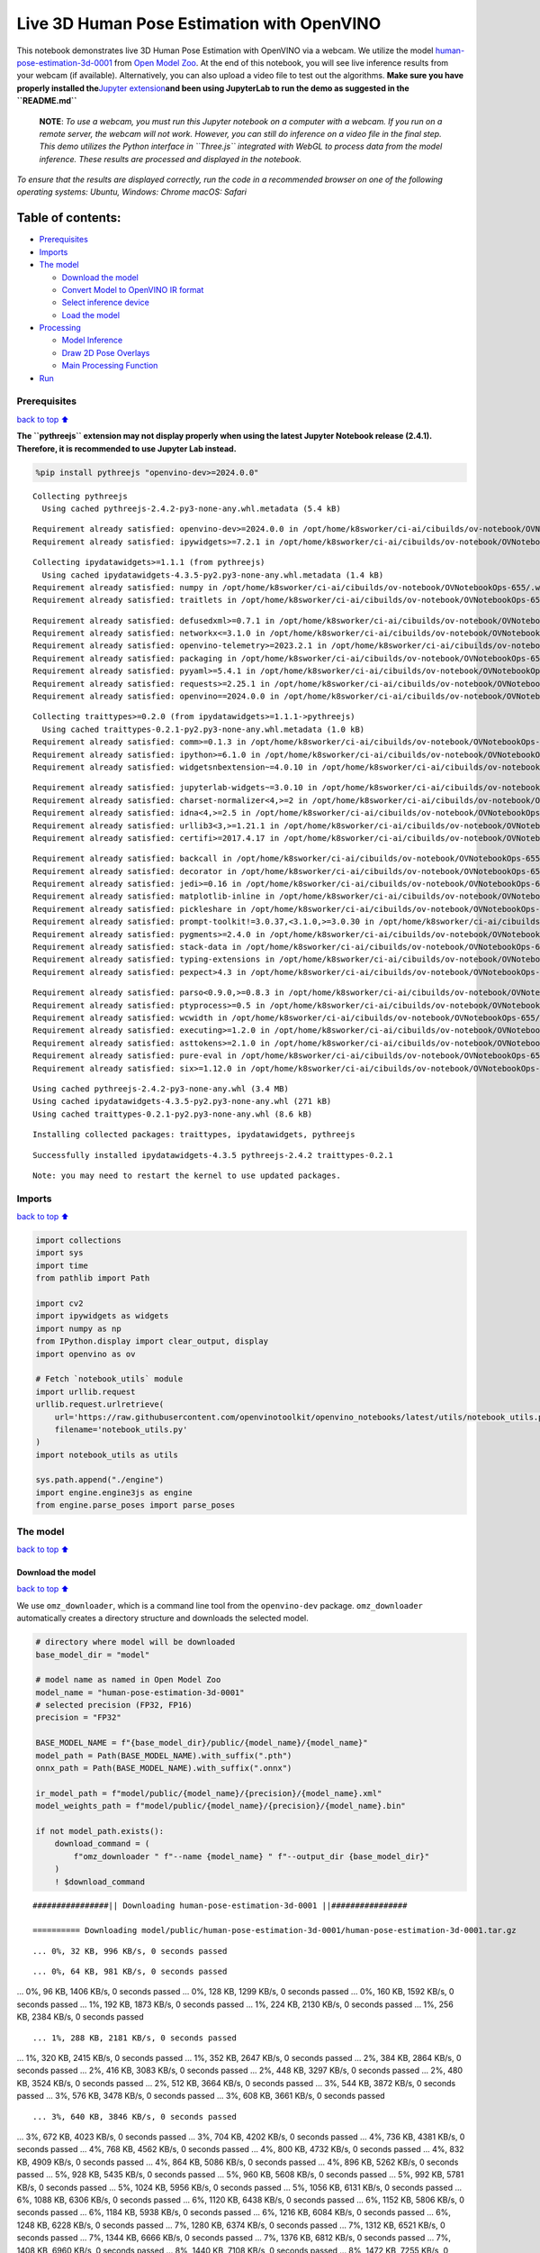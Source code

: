 Live 3D Human Pose Estimation with OpenVINO
===========================================

This notebook demonstrates live 3D Human Pose Estimation with OpenVINO
via a webcam. We utilize the model
`human-pose-estimation-3d-0001 <https://github.com/openvinotoolkit/open_model_zoo/tree/master/models/public/human-pose-estimation-3d-0001>`__
from `Open Model
Zoo <https://github.com/openvinotoolkit/open_model_zoo/>`__. At the end
of this notebook, you will see live inference results from your webcam
(if available). Alternatively, you can also upload a video file to test
out the algorithms. **Make sure you have properly installed
the**\ `Jupyter
extension <https://github.com/jupyter-widgets/pythreejs#jupyterlab>`__\ **and
been using JupyterLab to run the demo as suggested in the
``README.md``**

   **NOTE**: *To use a webcam, you must run this Jupyter notebook on a
   computer with a webcam. If you run on a remote server, the webcam
   will not work. However, you can still do inference on a video file in
   the final step. This demo utilizes the Python interface in
   ``Three.js`` integrated with WebGL to process data from the model
   inference. These results are processed and displayed in the
   notebook.*

*To ensure that the results are displayed correctly, run the code in a
recommended browser on one of the following operating systems:* *Ubuntu,
Windows: Chrome* *macOS: Safari*

Table of contents:
^^^^^^^^^^^^^^^^^^

-  `Prerequisites <#Prerequisites>`__
-  `Imports <#Imports>`__
-  `The model <#The-model>`__

   -  `Download the model <#Download-the-model>`__
   -  `Convert Model to OpenVINO IR
      format <#Convert-Model-to-OpenVINO-IR-format>`__
   -  `Select inference device <#Select-inference-device>`__
   -  `Load the model <#Load-the-model>`__

-  `Processing <#Processing>`__

   -  `Model Inference <#Model-Inference>`__
   -  `Draw 2D Pose Overlays <#Draw-2D-Pose-Overlays>`__
   -  `Main Processing Function <#Main-Processing-Function>`__

-  `Run <#Run>`__

Prerequisites
-------------

`back to top ⬆️ <#Table-of-contents:>`__

**The ``pythreejs`` extension may not display properly when using the
latest Jupyter Notebook release (2.4.1). Therefore, it is recommended to
use Jupyter Lab instead.**

.. code:: ipython3

    %pip install pythreejs "openvino-dev>=2024.0.0"


.. parsed-literal::

    Collecting pythreejs
      Using cached pythreejs-2.4.2-py3-none-any.whl.metadata (5.4 kB)


.. parsed-literal::

    Requirement already satisfied: openvino-dev>=2024.0.0 in /opt/home/k8sworker/ci-ai/cibuilds/ov-notebook/OVNotebookOps-655/.workspace/scm/ov-notebook/.venv/lib/python3.8/site-packages (2024.0.0)
    Requirement already satisfied: ipywidgets>=7.2.1 in /opt/home/k8sworker/ci-ai/cibuilds/ov-notebook/OVNotebookOps-655/.workspace/scm/ov-notebook/.venv/lib/python3.8/site-packages (from pythreejs) (8.1.2)


.. parsed-literal::

    Collecting ipydatawidgets>=1.1.1 (from pythreejs)
      Using cached ipydatawidgets-4.3.5-py2.py3-none-any.whl.metadata (1.4 kB)
    Requirement already satisfied: numpy in /opt/home/k8sworker/ci-ai/cibuilds/ov-notebook/OVNotebookOps-655/.workspace/scm/ov-notebook/.venv/lib/python3.8/site-packages (from pythreejs) (1.23.5)
    Requirement already satisfied: traitlets in /opt/home/k8sworker/ci-ai/cibuilds/ov-notebook/OVNotebookOps-655/.workspace/scm/ov-notebook/.venv/lib/python3.8/site-packages (from pythreejs) (5.14.2)


.. parsed-literal::

    Requirement already satisfied: defusedxml>=0.7.1 in /opt/home/k8sworker/ci-ai/cibuilds/ov-notebook/OVNotebookOps-655/.workspace/scm/ov-notebook/.venv/lib/python3.8/site-packages (from openvino-dev>=2024.0.0) (0.7.1)
    Requirement already satisfied: networkx<=3.1.0 in /opt/home/k8sworker/ci-ai/cibuilds/ov-notebook/OVNotebookOps-655/.workspace/scm/ov-notebook/.venv/lib/python3.8/site-packages (from openvino-dev>=2024.0.0) (3.1)
    Requirement already satisfied: openvino-telemetry>=2023.2.1 in /opt/home/k8sworker/ci-ai/cibuilds/ov-notebook/OVNotebookOps-655/.workspace/scm/ov-notebook/.venv/lib/python3.8/site-packages (from openvino-dev>=2024.0.0) (2024.1.0)
    Requirement already satisfied: packaging in /opt/home/k8sworker/ci-ai/cibuilds/ov-notebook/OVNotebookOps-655/.workspace/scm/ov-notebook/.venv/lib/python3.8/site-packages (from openvino-dev>=2024.0.0) (24.0)
    Requirement already satisfied: pyyaml>=5.4.1 in /opt/home/k8sworker/ci-ai/cibuilds/ov-notebook/OVNotebookOps-655/.workspace/scm/ov-notebook/.venv/lib/python3.8/site-packages (from openvino-dev>=2024.0.0) (6.0.1)
    Requirement already satisfied: requests>=2.25.1 in /opt/home/k8sworker/ci-ai/cibuilds/ov-notebook/OVNotebookOps-655/.workspace/scm/ov-notebook/.venv/lib/python3.8/site-packages (from openvino-dev>=2024.0.0) (2.31.0)
    Requirement already satisfied: openvino==2024.0.0 in /opt/home/k8sworker/ci-ai/cibuilds/ov-notebook/OVNotebookOps-655/.workspace/scm/ov-notebook/.venv/lib/python3.8/site-packages (from openvino-dev>=2024.0.0) (2024.0.0)


.. parsed-literal::

    Collecting traittypes>=0.2.0 (from ipydatawidgets>=1.1.1->pythreejs)
      Using cached traittypes-0.2.1-py2.py3-none-any.whl.metadata (1.0 kB)
    Requirement already satisfied: comm>=0.1.3 in /opt/home/k8sworker/ci-ai/cibuilds/ov-notebook/OVNotebookOps-655/.workspace/scm/ov-notebook/.venv/lib/python3.8/site-packages (from ipywidgets>=7.2.1->pythreejs) (0.2.2)
    Requirement already satisfied: ipython>=6.1.0 in /opt/home/k8sworker/ci-ai/cibuilds/ov-notebook/OVNotebookOps-655/.workspace/scm/ov-notebook/.venv/lib/python3.8/site-packages (from ipywidgets>=7.2.1->pythreejs) (8.12.3)
    Requirement already satisfied: widgetsnbextension~=4.0.10 in /opt/home/k8sworker/ci-ai/cibuilds/ov-notebook/OVNotebookOps-655/.workspace/scm/ov-notebook/.venv/lib/python3.8/site-packages (from ipywidgets>=7.2.1->pythreejs) (4.0.10)


.. parsed-literal::

    Requirement already satisfied: jupyterlab-widgets~=3.0.10 in /opt/home/k8sworker/ci-ai/cibuilds/ov-notebook/OVNotebookOps-655/.workspace/scm/ov-notebook/.venv/lib/python3.8/site-packages (from ipywidgets>=7.2.1->pythreejs) (3.0.10)
    Requirement already satisfied: charset-normalizer<4,>=2 in /opt/home/k8sworker/ci-ai/cibuilds/ov-notebook/OVNotebookOps-655/.workspace/scm/ov-notebook/.venv/lib/python3.8/site-packages (from requests>=2.25.1->openvino-dev>=2024.0.0) (3.3.2)
    Requirement already satisfied: idna<4,>=2.5 in /opt/home/k8sworker/ci-ai/cibuilds/ov-notebook/OVNotebookOps-655/.workspace/scm/ov-notebook/.venv/lib/python3.8/site-packages (from requests>=2.25.1->openvino-dev>=2024.0.0) (3.6)
    Requirement already satisfied: urllib3<3,>=1.21.1 in /opt/home/k8sworker/ci-ai/cibuilds/ov-notebook/OVNotebookOps-655/.workspace/scm/ov-notebook/.venv/lib/python3.8/site-packages (from requests>=2.25.1->openvino-dev>=2024.0.0) (2.2.1)
    Requirement already satisfied: certifi>=2017.4.17 in /opt/home/k8sworker/ci-ai/cibuilds/ov-notebook/OVNotebookOps-655/.workspace/scm/ov-notebook/.venv/lib/python3.8/site-packages (from requests>=2.25.1->openvino-dev>=2024.0.0) (2024.2.2)


.. parsed-literal::

    Requirement already satisfied: backcall in /opt/home/k8sworker/ci-ai/cibuilds/ov-notebook/OVNotebookOps-655/.workspace/scm/ov-notebook/.venv/lib/python3.8/site-packages (from ipython>=6.1.0->ipywidgets>=7.2.1->pythreejs) (0.2.0)
    Requirement already satisfied: decorator in /opt/home/k8sworker/ci-ai/cibuilds/ov-notebook/OVNotebookOps-655/.workspace/scm/ov-notebook/.venv/lib/python3.8/site-packages (from ipython>=6.1.0->ipywidgets>=7.2.1->pythreejs) (5.1.1)
    Requirement already satisfied: jedi>=0.16 in /opt/home/k8sworker/ci-ai/cibuilds/ov-notebook/OVNotebookOps-655/.workspace/scm/ov-notebook/.venv/lib/python3.8/site-packages (from ipython>=6.1.0->ipywidgets>=7.2.1->pythreejs) (0.19.1)
    Requirement already satisfied: matplotlib-inline in /opt/home/k8sworker/ci-ai/cibuilds/ov-notebook/OVNotebookOps-655/.workspace/scm/ov-notebook/.venv/lib/python3.8/site-packages (from ipython>=6.1.0->ipywidgets>=7.2.1->pythreejs) (0.1.6)
    Requirement already satisfied: pickleshare in /opt/home/k8sworker/ci-ai/cibuilds/ov-notebook/OVNotebookOps-655/.workspace/scm/ov-notebook/.venv/lib/python3.8/site-packages (from ipython>=6.1.0->ipywidgets>=7.2.1->pythreejs) (0.7.5)
    Requirement already satisfied: prompt-toolkit!=3.0.37,<3.1.0,>=3.0.30 in /opt/home/k8sworker/ci-ai/cibuilds/ov-notebook/OVNotebookOps-655/.workspace/scm/ov-notebook/.venv/lib/python3.8/site-packages (from ipython>=6.1.0->ipywidgets>=7.2.1->pythreejs) (3.0.43)
    Requirement already satisfied: pygments>=2.4.0 in /opt/home/k8sworker/ci-ai/cibuilds/ov-notebook/OVNotebookOps-655/.workspace/scm/ov-notebook/.venv/lib/python3.8/site-packages (from ipython>=6.1.0->ipywidgets>=7.2.1->pythreejs) (2.17.2)
    Requirement already satisfied: stack-data in /opt/home/k8sworker/ci-ai/cibuilds/ov-notebook/OVNotebookOps-655/.workspace/scm/ov-notebook/.venv/lib/python3.8/site-packages (from ipython>=6.1.0->ipywidgets>=7.2.1->pythreejs) (0.6.3)
    Requirement already satisfied: typing-extensions in /opt/home/k8sworker/ci-ai/cibuilds/ov-notebook/OVNotebookOps-655/.workspace/scm/ov-notebook/.venv/lib/python3.8/site-packages (from ipython>=6.1.0->ipywidgets>=7.2.1->pythreejs) (4.11.0)
    Requirement already satisfied: pexpect>4.3 in /opt/home/k8sworker/ci-ai/cibuilds/ov-notebook/OVNotebookOps-655/.workspace/scm/ov-notebook/.venv/lib/python3.8/site-packages (from ipython>=6.1.0->ipywidgets>=7.2.1->pythreejs) (4.9.0)


.. parsed-literal::

    Requirement already satisfied: parso<0.9.0,>=0.8.3 in /opt/home/k8sworker/ci-ai/cibuilds/ov-notebook/OVNotebookOps-655/.workspace/scm/ov-notebook/.venv/lib/python3.8/site-packages (from jedi>=0.16->ipython>=6.1.0->ipywidgets>=7.2.1->pythreejs) (0.8.4)
    Requirement already satisfied: ptyprocess>=0.5 in /opt/home/k8sworker/ci-ai/cibuilds/ov-notebook/OVNotebookOps-655/.workspace/scm/ov-notebook/.venv/lib/python3.8/site-packages (from pexpect>4.3->ipython>=6.1.0->ipywidgets>=7.2.1->pythreejs) (0.7.0)
    Requirement already satisfied: wcwidth in /opt/home/k8sworker/ci-ai/cibuilds/ov-notebook/OVNotebookOps-655/.workspace/scm/ov-notebook/.venv/lib/python3.8/site-packages (from prompt-toolkit!=3.0.37,<3.1.0,>=3.0.30->ipython>=6.1.0->ipywidgets>=7.2.1->pythreejs) (0.2.13)
    Requirement already satisfied: executing>=1.2.0 in /opt/home/k8sworker/ci-ai/cibuilds/ov-notebook/OVNotebookOps-655/.workspace/scm/ov-notebook/.venv/lib/python3.8/site-packages (from stack-data->ipython>=6.1.0->ipywidgets>=7.2.1->pythreejs) (2.0.1)
    Requirement already satisfied: asttokens>=2.1.0 in /opt/home/k8sworker/ci-ai/cibuilds/ov-notebook/OVNotebookOps-655/.workspace/scm/ov-notebook/.venv/lib/python3.8/site-packages (from stack-data->ipython>=6.1.0->ipywidgets>=7.2.1->pythreejs) (2.4.1)
    Requirement already satisfied: pure-eval in /opt/home/k8sworker/ci-ai/cibuilds/ov-notebook/OVNotebookOps-655/.workspace/scm/ov-notebook/.venv/lib/python3.8/site-packages (from stack-data->ipython>=6.1.0->ipywidgets>=7.2.1->pythreejs) (0.2.2)
    Requirement already satisfied: six>=1.12.0 in /opt/home/k8sworker/ci-ai/cibuilds/ov-notebook/OVNotebookOps-655/.workspace/scm/ov-notebook/.venv/lib/python3.8/site-packages (from asttokens>=2.1.0->stack-data->ipython>=6.1.0->ipywidgets>=7.2.1->pythreejs) (1.16.0)


.. parsed-literal::

    Using cached pythreejs-2.4.2-py3-none-any.whl (3.4 MB)
    Using cached ipydatawidgets-4.3.5-py2.py3-none-any.whl (271 kB)
    Using cached traittypes-0.2.1-py2.py3-none-any.whl (8.6 kB)


.. parsed-literal::

    Installing collected packages: traittypes, ipydatawidgets, pythreejs


.. parsed-literal::

    Successfully installed ipydatawidgets-4.3.5 pythreejs-2.4.2 traittypes-0.2.1


.. parsed-literal::

    Note: you may need to restart the kernel to use updated packages.


Imports
-------

`back to top ⬆️ <#Table-of-contents:>`__

.. code:: ipython3

    import collections
    import sys
    import time
    from pathlib import Path
    
    import cv2
    import ipywidgets as widgets
    import numpy as np
    from IPython.display import clear_output, display
    import openvino as ov
    
    # Fetch `notebook_utils` module
    import urllib.request
    urllib.request.urlretrieve(
        url='https://raw.githubusercontent.com/openvinotoolkit/openvino_notebooks/latest/utils/notebook_utils.py',
        filename='notebook_utils.py'
    )
    import notebook_utils as utils
    
    sys.path.append("./engine")
    import engine.engine3js as engine
    from engine.parse_poses import parse_poses

The model
---------

`back to top ⬆️ <#Table-of-contents:>`__

Download the model
~~~~~~~~~~~~~~~~~~

`back to top ⬆️ <#Table-of-contents:>`__

We use ``omz_downloader``, which is a command line tool from the
``openvino-dev`` package. ``omz_downloader`` automatically creates a
directory structure and downloads the selected model.

.. code:: ipython3

    # directory where model will be downloaded
    base_model_dir = "model"
    
    # model name as named in Open Model Zoo
    model_name = "human-pose-estimation-3d-0001"
    # selected precision (FP32, FP16)
    precision = "FP32"
    
    BASE_MODEL_NAME = f"{base_model_dir}/public/{model_name}/{model_name}"
    model_path = Path(BASE_MODEL_NAME).with_suffix(".pth")
    onnx_path = Path(BASE_MODEL_NAME).with_suffix(".onnx")
    
    ir_model_path = f"model/public/{model_name}/{precision}/{model_name}.xml"
    model_weights_path = f"model/public/{model_name}/{precision}/{model_name}.bin"
    
    if not model_path.exists():
        download_command = (
            f"omz_downloader " f"--name {model_name} " f"--output_dir {base_model_dir}"
        )
        ! $download_command


.. parsed-literal::

    ################|| Downloading human-pose-estimation-3d-0001 ||################
    
    ========== Downloading model/public/human-pose-estimation-3d-0001/human-pose-estimation-3d-0001.tar.gz


.. parsed-literal::

    ... 0%, 32 KB, 996 KB/s, 0 seconds passed

.. parsed-literal::

    ... 0%, 64 KB, 981 KB/s, 0 seconds passed... 0%, 96 KB, 1406 KB/s, 0 seconds passed... 0%, 128 KB, 1299 KB/s, 0 seconds passed... 0%, 160 KB, 1592 KB/s, 0 seconds passed... 1%, 192 KB, 1873 KB/s, 0 seconds passed... 1%, 224 KB, 2130 KB/s, 0 seconds passed... 1%, 256 KB, 2384 KB/s, 0 seconds passed

.. parsed-literal::

    ... 1%, 288 KB, 2181 KB/s, 0 seconds passed... 1%, 320 KB, 2415 KB/s, 0 seconds passed... 1%, 352 KB, 2647 KB/s, 0 seconds passed... 2%, 384 KB, 2864 KB/s, 0 seconds passed... 2%, 416 KB, 3083 KB/s, 0 seconds passed... 2%, 448 KB, 3297 KB/s, 0 seconds passed... 2%, 480 KB, 3524 KB/s, 0 seconds passed... 2%, 512 KB, 3664 KB/s, 0 seconds passed... 3%, 544 KB, 3872 KB/s, 0 seconds passed... 3%, 576 KB, 3478 KB/s, 0 seconds passed... 3%, 608 KB, 3661 KB/s, 0 seconds passed

.. parsed-literal::

    ... 3%, 640 KB, 3846 KB/s, 0 seconds passed... 3%, 672 KB, 4023 KB/s, 0 seconds passed... 3%, 704 KB, 4202 KB/s, 0 seconds passed... 4%, 736 KB, 4381 KB/s, 0 seconds passed... 4%, 768 KB, 4562 KB/s, 0 seconds passed... 4%, 800 KB, 4732 KB/s, 0 seconds passed... 4%, 832 KB, 4909 KB/s, 0 seconds passed... 4%, 864 KB, 5086 KB/s, 0 seconds passed... 4%, 896 KB, 5262 KB/s, 0 seconds passed... 5%, 928 KB, 5435 KB/s, 0 seconds passed... 5%, 960 KB, 5608 KB/s, 0 seconds passed... 5%, 992 KB, 5781 KB/s, 0 seconds passed... 5%, 1024 KB, 5956 KB/s, 0 seconds passed... 5%, 1056 KB, 6131 KB/s, 0 seconds passed... 6%, 1088 KB, 6306 KB/s, 0 seconds passed... 6%, 1120 KB, 6438 KB/s, 0 seconds passed... 6%, 1152 KB, 5806 KB/s, 0 seconds passed... 6%, 1184 KB, 5938 KB/s, 0 seconds passed... 6%, 1216 KB, 6084 KB/s, 0 seconds passed... 6%, 1248 KB, 6228 KB/s, 0 seconds passed... 7%, 1280 KB, 6374 KB/s, 0 seconds passed... 7%, 1312 KB, 6521 KB/s, 0 seconds passed... 7%, 1344 KB, 6666 KB/s, 0 seconds passed... 7%, 1376 KB, 6812 KB/s, 0 seconds passed... 7%, 1408 KB, 6960 KB/s, 0 seconds passed... 8%, 1440 KB, 7108 KB/s, 0 seconds passed... 8%, 1472 KB, 7255 KB/s, 0 seconds passed... 8%, 1504 KB, 7394 KB/s, 0 seconds passed... 8%, 1536 KB, 7537 KB/s, 0 seconds passed... 8%, 1568 KB, 7680 KB/s, 0 seconds passed... 8%, 1600 KB, 7822 KB/s, 0 seconds passed... 9%, 1632 KB, 7963 KB/s, 0 seconds passed... 9%, 1664 KB, 8105 KB/s, 0 seconds passed... 9%, 1696 KB, 8246 KB/s, 0 seconds passed... 9%, 1728 KB, 8386 KB/s, 0 seconds passed... 9%, 1760 KB, 8525 KB/s, 0 seconds passed... 9%, 1792 KB, 8663 KB/s, 0 seconds passed... 10%, 1824 KB, 8801 KB/s, 0 seconds passed... 10%, 1856 KB, 8941 KB/s, 0 seconds passed... 10%, 1888 KB, 9080 KB/s, 0 seconds passed... 10%, 1920 KB, 9220 KB/s, 0 seconds passed... 10%, 1952 KB, 9358 KB/s, 0 seconds passed... 11%, 1984 KB, 9497 KB/s, 0 seconds passed... 11%, 2016 KB, 9636 KB/s, 0 seconds passed... 11%, 2048 KB, 9773 KB/s, 0 seconds passed... 11%, 2080 KB, 9910 KB/s, 0 seconds passed... 11%, 2112 KB, 10046 KB/s, 0 seconds passed... 11%, 2144 KB, 10183 KB/s, 0 seconds passed... 12%, 2176 KB, 10322 KB/s, 0 seconds passed... 12%, 2208 KB, 10461 KB/s, 0 seconds passed... 12%, 2240 KB, 10600 KB/s, 0 seconds passed... 12%, 2272 KB, 10739 KB/s, 0 seconds passed... 12%, 2304 KB, 10877 KB/s, 0 seconds passed

.. parsed-literal::

    ... 12%, 2336 KB, 10040 KB/s, 0 seconds passed... 13%, 2368 KB, 10032 KB/s, 0 seconds passed... 13%, 2400 KB, 10146 KB/s, 0 seconds passed... 13%, 2432 KB, 10264 KB/s, 0 seconds passed... 13%, 2464 KB, 10382 KB/s, 0 seconds passed... 13%, 2496 KB, 10499 KB/s, 0 seconds passed... 14%, 2528 KB, 10616 KB/s, 0 seconds passed... 14%, 2560 KB, 10734 KB/s, 0 seconds passed... 14%, 2592 KB, 10849 KB/s, 0 seconds passed... 14%, 2624 KB, 10965 KB/s, 0 seconds passed... 14%, 2656 KB, 11082 KB/s, 0 seconds passed... 14%, 2688 KB, 11197 KB/s, 0 seconds passed... 15%, 2720 KB, 11313 KB/s, 0 seconds passed... 15%, 2752 KB, 11429 KB/s, 0 seconds passed... 15%, 2784 KB, 11544 KB/s, 0 seconds passed... 15%, 2816 KB, 11658 KB/s, 0 seconds passed... 15%, 2848 KB, 11772 KB/s, 0 seconds passed... 16%, 2880 KB, 11887 KB/s, 0 seconds passed... 16%, 2912 KB, 11999 KB/s, 0 seconds passed... 16%, 2944 KB, 12111 KB/s, 0 seconds passed... 16%, 2976 KB, 12224 KB/s, 0 seconds passed... 16%, 3008 KB, 12336 KB/s, 0 seconds passed... 16%, 3040 KB, 12449 KB/s, 0 seconds passed... 17%, 3072 KB, 12559 KB/s, 0 seconds passed... 17%, 3104 KB, 12671 KB/s, 0 seconds passed... 17%, 3136 KB, 12782 KB/s, 0 seconds passed... 17%, 3168 KB, 12893 KB/s, 0 seconds passed... 17%, 3200 KB, 13003 KB/s, 0 seconds passed... 17%, 3232 KB, 13113 KB/s, 0 seconds passed... 18%, 3264 KB, 13221 KB/s, 0 seconds passed... 18%, 3296 KB, 13331 KB/s, 0 seconds passed... 18%, 3328 KB, 13440 KB/s, 0 seconds passed... 18%, 3360 KB, 13548 KB/s, 0 seconds passed... 18%, 3392 KB, 13657 KB/s, 0 seconds passed... 19%, 3424 KB, 13773 KB/s, 0 seconds passed... 19%, 3456 KB, 13888 KB/s, 0 seconds passed... 19%, 3488 KB, 14002 KB/s, 0 seconds passed... 19%, 3520 KB, 14116 KB/s, 0 seconds passed... 19%, 3552 KB, 14230 KB/s, 0 seconds passed... 19%, 3584 KB, 14344 KB/s, 0 seconds passed... 20%, 3616 KB, 14458 KB/s, 0 seconds passed... 20%, 3648 KB, 14572 KB/s, 0 seconds passed... 20%, 3680 KB, 14685 KB/s, 0 seconds passed... 20%, 3712 KB, 14799 KB/s, 0 seconds passed... 20%, 3744 KB, 14912 KB/s, 0 seconds passed... 20%, 3776 KB, 15026 KB/s, 0 seconds passed... 21%, 3808 KB, 15139 KB/s, 0 seconds passed... 21%, 3840 KB, 15251 KB/s, 0 seconds passed... 21%, 3872 KB, 15363 KB/s, 0 seconds passed... 21%, 3904 KB, 15476 KB/s, 0 seconds passed... 21%, 3936 KB, 15588 KB/s, 0 seconds passed... 22%, 3968 KB, 15700 KB/s, 0 seconds passed... 22%, 4000 KB, 15812 KB/s, 0 seconds passed... 22%, 4032 KB, 15923 KB/s, 0 seconds passed... 22%, 4064 KB, 16035 KB/s, 0 seconds passed... 22%, 4096 KB, 16145 KB/s, 0 seconds passed... 22%, 4128 KB, 16256 KB/s, 0 seconds passed... 23%, 4160 KB, 16367 KB/s, 0 seconds passed... 23%, 4192 KB, 16478 KB/s, 0 seconds passed... 23%, 4224 KB, 16587 KB/s, 0 seconds passed... 23%, 4256 KB, 16695 KB/s, 0 seconds passed... 23%, 4288 KB, 16804 KB/s, 0 seconds passed... 24%, 4320 KB, 16914 KB/s, 0 seconds passed... 24%, 4352 KB, 17022 KB/s, 0 seconds passed... 24%, 4384 KB, 17131 KB/s, 0 seconds passed... 24%, 4416 KB, 17241 KB/s, 0 seconds passed... 24%, 4448 KB, 17352 KB/s, 0 seconds passed... 24%, 4480 KB, 17464 KB/s, 0 seconds passed... 25%, 4512 KB, 17576 KB/s, 0 seconds passed... 25%, 4544 KB, 17687 KB/s, 0 seconds passed... 25%, 4576 KB, 17799 KB/s, 0 seconds passed... 25%, 4608 KB, 17910 KB/s, 0 seconds passed... 25%, 4640 KB, 18021 KB/s, 0 seconds passed... 25%, 4672 KB, 18132 KB/s, 0 seconds passed... 26%, 4704 KB, 17667 KB/s, 0 seconds passed... 26%, 4736 KB, 17769 KB/s, 0 seconds passed... 26%, 4768 KB, 17876 KB/s, 0 seconds passed... 26%, 4800 KB, 17976 KB/s, 0 seconds passed... 26%, 4832 KB, 18078 KB/s, 0 seconds passed... 27%, 4864 KB, 18176 KB/s, 0 seconds passed... 27%, 4896 KB, 18274 KB/s, 0 seconds passed... 27%, 4928 KB, 18364 KB/s, 0 seconds passed

.. parsed-literal::

    ... 27%, 4960 KB, 18453 KB/s, 0 seconds passed... 27%, 4992 KB, 18544 KB/s, 0 seconds passed... 27%, 5024 KB, 18641 KB/s, 0 seconds passed... 28%, 5056 KB, 18744 KB/s, 0 seconds passed... 28%, 5088 KB, 18837 KB/s, 0 seconds passed... 28%, 5120 KB, 18933 KB/s, 0 seconds passed... 28%, 5152 KB, 19021 KB/s, 0 seconds passed... 28%, 5184 KB, 19112 KB/s, 0 seconds passed... 28%, 5216 KB, 19204 KB/s, 0 seconds passed... 29%, 5248 KB, 19299 KB/s, 0 seconds passed... 29%, 5280 KB, 19386 KB/s, 0 seconds passed... 29%, 5312 KB, 19414 KB/s, 0 seconds passed... 29%, 5344 KB, 19512 KB/s, 0 seconds passed... 29%, 5376 KB, 19610 KB/s, 0 seconds passed... 30%, 5408 KB, 19707 KB/s, 0 seconds passed... 30%, 5440 KB, 19804 KB/s, 0 seconds passed... 30%, 5472 KB, 19902 KB/s, 0 seconds passed... 30%, 5504 KB, 19995 KB/s, 0 seconds passed... 30%, 5536 KB, 20092 KB/s, 0 seconds passed... 30%, 5568 KB, 19746 KB/s, 0 seconds passed... 31%, 5600 KB, 19840 KB/s, 0 seconds passed... 31%, 5632 KB, 19935 KB/s, 0 seconds passed... 31%, 5664 KB, 20028 KB/s, 0 seconds passed... 31%, 5696 KB, 20120 KB/s, 0 seconds passed... 31%, 5728 KB, 20214 KB/s, 0 seconds passed... 32%, 5760 KB, 20307 KB/s, 0 seconds passed... 32%, 5792 KB, 20400 KB/s, 0 seconds passed... 32%, 5824 KB, 20491 KB/s, 0 seconds passed... 32%, 5856 KB, 20584 KB/s, 0 seconds passed... 32%, 5888 KB, 20677 KB/s, 0 seconds passed... 32%, 5920 KB, 20771 KB/s, 0 seconds passed... 33%, 5952 KB, 20859 KB/s, 0 seconds passed... 33%, 5984 KB, 20952 KB/s, 0 seconds passed... 33%, 6016 KB, 21045 KB/s, 0 seconds passed... 33%, 6048 KB, 21137 KB/s, 0 seconds passed... 33%, 6080 KB, 21225 KB/s, 0 seconds passed... 33%, 6112 KB, 21316 KB/s, 0 seconds passed... 34%, 6144 KB, 21409 KB/s, 0 seconds passed... 34%, 6176 KB, 21500 KB/s, 0 seconds passed... 34%, 6208 KB, 21588 KB/s, 0 seconds passed... 34%, 6240 KB, 21679 KB/s, 0 seconds passed... 34%, 6272 KB, 21770 KB/s, 0 seconds passed... 35%, 6304 KB, 21862 KB/s, 0 seconds passed... 35%, 6336 KB, 21950 KB/s, 0 seconds passed... 35%, 6368 KB, 22037 KB/s, 0 seconds passed... 35%, 6400 KB, 22125 KB/s, 0 seconds passed... 35%, 6432 KB, 22215 KB/s, 0 seconds passed... 35%, 6464 KB, 22304 KB/s, 0 seconds passed... 36%, 6496 KB, 22392 KB/s, 0 seconds passed... 36%, 6528 KB, 22480 KB/s, 0 seconds passed... 36%, 6560 KB, 22567 KB/s, 0 seconds passed... 36%, 6592 KB, 22655 KB/s, 0 seconds passed... 36%, 6624 KB, 22742 KB/s, 0 seconds passed... 36%, 6656 KB, 22830 KB/s, 0 seconds passed... 37%, 6688 KB, 22791 KB/s, 0 seconds passed... 37%, 6720 KB, 22858 KB/s, 0 seconds passed... 37%, 6752 KB, 22926 KB/s, 0 seconds passed... 37%, 6784 KB, 22999 KB/s, 0 seconds passed... 37%, 6816 KB, 23078 KB/s, 0 seconds passed... 38%, 6848 KB, 23164 KB/s, 0 seconds passed... 38%, 6880 KB, 23249 KB/s, 0 seconds passed... 38%, 6912 KB, 23335 KB/s, 0 seconds passed... 38%, 6944 KB, 23421 KB/s, 0 seconds passed... 38%, 6976 KB, 23506 KB/s, 0 seconds passed... 38%, 7008 KB, 23591 KB/s, 0 seconds passed... 39%, 7040 KB, 23676 KB/s, 0 seconds passed... 39%, 7072 KB, 23762 KB/s, 0 seconds passed... 39%, 7104 KB, 23846 KB/s, 0 seconds passed... 39%, 7136 KB, 23930 KB/s, 0 seconds passed... 39%, 7168 KB, 24017 KB/s, 0 seconds passed... 40%, 7200 KB, 24105 KB/s, 0 seconds passed... 40%, 7232 KB, 24192 KB/s, 0 seconds passed... 40%, 7264 KB, 24281 KB/s, 0 seconds passed... 40%, 7296 KB, 24369 KB/s, 0 seconds passed... 40%, 7328 KB, 24457 KB/s, 0 seconds passed... 40%, 7360 KB, 24545 KB/s, 0 seconds passed... 41%, 7392 KB, 24632 KB/s, 0 seconds passed... 41%, 7424 KB, 24718 KB/s, 0 seconds passed... 41%, 7456 KB, 24802 KB/s, 0 seconds passed... 41%, 7488 KB, 24887 KB/s, 0 seconds passed... 41%, 7520 KB, 24967 KB/s, 0 seconds passed... 41%, 7552 KB, 25051 KB/s, 0 seconds passed... 42%, 7584 KB, 25135 KB/s, 0 seconds passed... 42%, 7616 KB, 25219 KB/s, 0 seconds passed... 42%, 7648 KB, 25299 KB/s, 0 seconds passed... 42%, 7680 KB, 25381 KB/s, 0 seconds passed... 42%, 7712 KB, 25466 KB/s, 0 seconds passed... 43%, 7744 KB, 25548 KB/s, 0 seconds passed... 43%, 7776 KB, 25628 KB/s, 0 seconds passed... 43%, 7808 KB, 25711 KB/s, 0 seconds passed... 43%, 7840 KB, 25793 KB/s, 0 seconds passed... 43%, 7872 KB, 25872 KB/s, 0 seconds passed... 43%, 7904 KB, 25954 KB/s, 0 seconds passed... 44%, 7936 KB, 26036 KB/s, 0 seconds passed... 44%, 7968 KB, 26119 KB/s, 0 seconds passed... 44%, 8000 KB, 26201 KB/s, 0 seconds passed... 44%, 8032 KB, 26278 KB/s, 0 seconds passed... 44%, 8064 KB, 26360 KB/s, 0 seconds passed... 45%, 8096 KB, 26442 KB/s, 0 seconds passed... 45%, 8128 KB, 26523 KB/s, 0 seconds passed... 45%, 8160 KB, 26604 KB/s, 0 seconds passed... 45%, 8192 KB, 26681 KB/s, 0 seconds passed... 45%, 8224 KB, 26762 KB/s, 0 seconds passed... 45%, 8256 KB, 26843 KB/s, 0 seconds passed... 46%, 8288 KB, 26919 KB/s, 0 seconds passed... 46%, 8320 KB, 27000 KB/s, 0 seconds passed... 46%, 8352 KB, 27080 KB/s, 0 seconds passed... 46%, 8384 KB, 27158 KB/s, 0 seconds passed... 46%, 8416 KB, 27238 KB/s, 0 seconds passed... 46%, 8448 KB, 27315 KB/s, 0 seconds passed... 47%, 8480 KB, 27381 KB/s, 0 seconds passed... 47%, 8512 KB, 27449 KB/s, 0 seconds passed... 47%, 8544 KB, 27531 KB/s, 0 seconds passed... 47%, 8576 KB, 27621 KB/s, 0 seconds passed... 47%, 8608 KB, 27707 KB/s, 0 seconds passed... 48%, 8640 KB, 27786 KB/s, 0 seconds passed... 48%, 8672 KB, 27866 KB/s, 0 seconds passed... 48%, 8704 KB, 27945 KB/s, 0 seconds passed... 48%, 8736 KB, 28019 KB/s, 0 seconds passed... 48%, 8768 KB, 28098 KB/s, 0 seconds passed... 48%, 8800 KB, 28177 KB/s, 0 seconds passed... 49%, 8832 KB, 28251 KB/s, 0 seconds passed... 49%, 8864 KB, 28330 KB/s, 0 seconds passed... 49%, 8896 KB, 28408 KB/s, 0 seconds passed... 49%, 8928 KB, 28481 KB/s, 0 seconds passed... 49%, 8960 KB, 28559 KB/s, 0 seconds passed... 49%, 8992 KB, 28638 KB/s, 0 seconds passed... 50%, 9024 KB, 28715 KB/s, 0 seconds passed... 50%, 9056 KB, 28787 KB/s, 0 seconds passed... 50%, 9088 KB, 28865 KB/s, 0 seconds passed... 50%, 9120 KB, 28943 KB/s, 0 seconds passed... 50%, 9152 KB, 29015 KB/s, 0 seconds passed... 51%, 9184 KB, 29093 KB/s, 0 seconds passed... 51%, 9216 KB, 29170 KB/s, 0 seconds passed... 51%, 9248 KB, 29247 KB/s, 0 seconds passed... 51%, 9280 KB, 29319 KB/s, 0 seconds passed... 51%, 9312 KB, 29395 KB/s, 0 seconds passed... 51%, 9344 KB, 29472 KB/s, 0 seconds passed... 52%, 9376 KB, 29543 KB/s, 0 seconds passed... 52%, 9408 KB, 29620 KB/s, 0 seconds passed... 52%, 9440 KB, 29696 KB/s, 0 seconds passed... 52%, 9472 KB, 29767 KB/s, 0 seconds passed... 52%, 9504 KB, 29843 KB/s, 0 seconds passed... 53%, 9536 KB, 29919 KB/s, 0 seconds passed... 53%, 9568 KB, 29989 KB/s, 0 seconds passed... 53%, 9600 KB, 30065 KB/s, 0 seconds passed... 53%, 9632 KB, 30141 KB/s, 0 seconds passed... 53%, 9664 KB, 30215 KB/s, 0 seconds passed

.. parsed-literal::

    ... 53%, 9696 KB, 30286 KB/s, 0 seconds passed... 54%, 9728 KB, 30361 KB/s, 0 seconds passed... 54%, 9760 KB, 30436 KB/s, 0 seconds passed... 54%, 9792 KB, 30511 KB/s, 0 seconds passed... 54%, 9824 KB, 30580 KB/s, 0 seconds passed... 54%, 9856 KB, 30654 KB/s, 0 seconds passed... 54%, 9888 KB, 30729 KB/s, 0 seconds passed... 55%, 9920 KB, 30799 KB/s, 0 seconds passed... 55%, 9952 KB, 30873 KB/s, 0 seconds passed... 55%, 9984 KB, 30946 KB/s, 0 seconds passed... 55%, 10016 KB, 31016 KB/s, 0 seconds passed... 55%, 10048 KB, 30988 KB/s, 0 seconds passed... 56%, 10080 KB, 31059 KB/s, 0 seconds passed... 56%, 10112 KB, 31134 KB/s, 0 seconds passed... 56%, 10144 KB, 31208 KB/s, 0 seconds passed... 56%, 10176 KB, 31281 KB/s, 0 seconds passed... 56%, 10208 KB, 31349 KB/s, 0 seconds passed... 56%, 10240 KB, 31422 KB/s, 0 seconds passed... 57%, 10272 KB, 31495 KB/s, 0 seconds passed... 57%, 10304 KB, 31562 KB/s, 0 seconds passed... 57%, 10336 KB, 31635 KB/s, 0 seconds passed... 57%, 10368 KB, 31707 KB/s, 0 seconds passed... 57%, 10400 KB, 31779 KB/s, 0 seconds passed... 57%, 10432 KB, 31852 KB/s, 0 seconds passed... 58%, 10464 KB, 31919 KB/s, 0 seconds passed... 58%, 10496 KB, 31986 KB/s, 0 seconds passed... 58%, 10528 KB, 32044 KB/s, 0 seconds passed... 58%, 10560 KB, 32103 KB/s, 0 seconds passed... 58%, 10592 KB, 32164 KB/s, 0 seconds passed... 59%, 10624 KB, 32226 KB/s, 0 seconds passed... 59%, 10656 KB, 32287 KB/s, 0 seconds passed... 59%, 10688 KB, 32348 KB/s, 0 seconds passed... 59%, 10720 KB, 32407 KB/s, 0 seconds passed... 59%, 10752 KB, 32468 KB/s, 0 seconds passed... 59%, 10784 KB, 32530 KB/s, 0 seconds passed... 60%, 10816 KB, 32590 KB/s, 0 seconds passed... 60%, 10848 KB, 32652 KB/s, 0 seconds passed... 60%, 10880 KB, 32712 KB/s, 0 seconds passed... 60%, 10912 KB, 32772 KB/s, 0 seconds passed... 60%, 10944 KB, 32832 KB/s, 0 seconds passed... 61%, 10976 KB, 32893 KB/s, 0 seconds passed... 61%, 11008 KB, 32950 KB/s, 0 seconds passed... 61%, 11040 KB, 33010 KB/s, 0 seconds passed... 61%, 11072 KB, 33067 KB/s, 0 seconds passed... 61%, 11104 KB, 33127 KB/s, 0 seconds passed... 61%, 11136 KB, 33187 KB/s, 0 seconds passed... 62%, 11168 KB, 33246 KB/s, 0 seconds passed... 62%, 11200 KB, 33306 KB/s, 0 seconds passed... 62%, 11232 KB, 33371 KB/s, 0 seconds passed... 62%, 11264 KB, 33439 KB/s, 0 seconds passed... 62%, 11296 KB, 33506 KB/s, 0 seconds passed... 62%, 11328 KB, 33573 KB/s, 0 seconds passed... 63%, 11360 KB, 33640 KB/s, 0 seconds passed... 63%, 11392 KB, 33708 KB/s, 0 seconds passed... 63%, 11424 KB, 33774 KB/s, 0 seconds passed... 63%, 11456 KB, 32654 KB/s, 0 seconds passed... 63%, 11488 KB, 32706 KB/s, 0 seconds passed... 64%, 11520 KB, 32760 KB/s, 0 seconds passed... 64%, 11552 KB, 32815 KB/s, 0 seconds passed... 64%, 11584 KB, 32872 KB/s, 0 seconds passed... 64%, 11616 KB, 32927 KB/s, 0 seconds passed... 64%, 11648 KB, 32981 KB/s, 0 seconds passed... 64%, 11680 KB, 33034 KB/s, 0 seconds passed... 65%, 11712 KB, 33090 KB/s, 0 seconds passed... 65%, 11744 KB, 33146 KB/s, 0 seconds passed... 65%, 11776 KB, 33199 KB/s, 0 seconds passed... 65%, 11808 KB, 33254 KB/s, 0 seconds passed... 65%, 11840 KB, 33306 KB/s, 0 seconds passed... 65%, 11872 KB, 33360 KB/s, 0 seconds passed... 66%, 11904 KB, 33413 KB/s, 0 seconds passed... 66%, 11936 KB, 33467 KB/s, 0 seconds passed... 66%, 11968 KB, 33521 KB/s, 0 seconds passed... 66%, 12000 KB, 33574 KB/s, 0 seconds passed... 66%, 12032 KB, 33628 KB/s, 0 seconds passed... 67%, 12064 KB, 33687 KB/s, 0 seconds passed... 67%, 12096 KB, 33748 KB/s, 0 seconds passed... 67%, 12128 KB, 33808 KB/s, 0 seconds passed... 67%, 12160 KB, 33872 KB/s, 0 seconds passed... 67%, 12192 KB, 33936 KB/s, 0 seconds passed... 67%, 12224 KB, 34000 KB/s, 0 seconds passed... 68%, 12256 KB, 34063 KB/s, 0 seconds passed... 68%, 12288 KB, 33910 KB/s, 0 seconds passed... 68%, 12320 KB, 33960 KB/s, 0 seconds passed... 68%, 12352 KB, 34015 KB/s, 0 seconds passed... 68%, 12384 KB, 34070 KB/s, 0 seconds passed... 69%, 12416 KB, 34124 KB/s, 0 seconds passed... 69%, 12448 KB, 34180 KB/s, 0 seconds passed... 69%, 12480 KB, 34235 KB/s, 0 seconds passed... 69%, 12512 KB, 34291 KB/s, 0 seconds passed... 69%, 12544 KB, 34344 KB/s, 0 seconds passed... 69%, 12576 KB, 34399 KB/s, 0 seconds passed... 70%, 12608 KB, 34453 KB/s, 0 seconds passed... 70%, 12640 KB, 34507 KB/s, 0 seconds passed... 70%, 12672 KB, 34559 KB/s, 0 seconds passed... 70%, 12704 KB, 34612 KB/s, 0 seconds passed... 70%, 12736 KB, 34666 KB/s, 0 seconds passed... 70%, 12768 KB, 34721 KB/s, 0 seconds passed... 71%, 12800 KB, 34775 KB/s, 0 seconds passed... 71%, 12832 KB, 34830 KB/s, 0 seconds passed... 71%, 12864 KB, 34883 KB/s, 0 seconds passed... 71%, 12896 KB, 34940 KB/s, 0 seconds passed... 71%, 12928 KB, 34999 KB/s, 0 seconds passed... 72%, 12960 KB, 35059 KB/s, 0 seconds passed... 72%, 12992 KB, 35118 KB/s, 0 seconds passed... 72%, 13024 KB, 35178 KB/s, 0 seconds passed... 72%, 13056 KB, 35236 KB/s, 0 seconds passed... 72%, 13088 KB, 35293 KB/s, 0 seconds passed... 72%, 13120 KB, 35352 KB/s, 0 seconds passed

.. parsed-literal::

    ... 73%, 13152 KB, 35411 KB/s, 0 seconds passed... 73%, 13184 KB, 35470 KB/s, 0 seconds passed... 73%, 13216 KB, 35529 KB/s, 0 seconds passed... 73%, 13248 KB, 35588 KB/s, 0 seconds passed... 73%, 13280 KB, 35647 KB/s, 0 seconds passed... 73%, 13312 KB, 35703 KB/s, 0 seconds passed... 74%, 13344 KB, 35762 KB/s, 0 seconds passed... 74%, 13376 KB, 35821 KB/s, 0 seconds passed... 74%, 13408 KB, 35880 KB/s, 0 seconds passed... 74%, 13440 KB, 35937 KB/s, 0 seconds passed... 74%, 13472 KB, 35993 KB/s, 0 seconds passed... 75%, 13504 KB, 36051 KB/s, 0 seconds passed... 75%, 13536 KB, 36108 KB/s, 0 seconds passed... 75%, 13568 KB, 36166 KB/s, 0 seconds passed... 75%, 13600 KB, 36224 KB/s, 0 seconds passed... 75%, 13632 KB, 36282 KB/s, 0 seconds passed... 75%, 13664 KB, 36338 KB/s, 0 seconds passed... 76%, 13696 KB, 36396 KB/s, 0 seconds passed... 76%, 13728 KB, 36454 KB/s, 0 seconds passed... 76%, 13760 KB, 36511 KB/s, 0 seconds passed... 76%, 13792 KB, 36568 KB/s, 0 seconds passed... 76%, 13824 KB, 36625 KB/s, 0 seconds passed... 77%, 13856 KB, 36682 KB/s, 0 seconds passed... 77%, 13888 KB, 36740 KB/s, 0 seconds passed... 77%, 13920 KB, 36796 KB/s, 0 seconds passed... 77%, 13952 KB, 36853 KB/s, 0 seconds passed... 77%, 13984 KB, 36908 KB/s, 0 seconds passed... 77%, 14016 KB, 36975 KB/s, 0 seconds passed... 78%, 14048 KB, 37041 KB/s, 0 seconds passed... 78%, 14080 KB, 37107 KB/s, 0 seconds passed... 78%, 14112 KB, 37173 KB/s, 0 seconds passed... 78%, 14144 KB, 37238 KB/s, 0 seconds passed... 78%, 14176 KB, 37303 KB/s, 0 seconds passed... 78%, 14208 KB, 37368 KB/s, 0 seconds passed... 79%, 14240 KB, 37434 KB/s, 0 seconds passed... 79%, 14272 KB, 37500 KB/s, 0 seconds passed... 79%, 14304 KB, 37566 KB/s, 0 seconds passed... 79%, 14336 KB, 37631 KB/s, 0 seconds passed... 79%, 14368 KB, 37697 KB/s, 0 seconds passed... 80%, 14400 KB, 37762 KB/s, 0 seconds passed... 80%, 14432 KB, 37827 KB/s, 0 seconds passed... 80%, 14464 KB, 37893 KB/s, 0 seconds passed... 80%, 14496 KB, 37958 KB/s, 0 seconds passed... 80%, 14528 KB, 38023 KB/s, 0 seconds passed... 80%, 14560 KB, 38088 KB/s, 0 seconds passed... 81%, 14592 KB, 38152 KB/s, 0 seconds passed... 81%, 14624 KB, 38216 KB/s, 0 seconds passed... 81%, 14656 KB, 38276 KB/s, 0 seconds passed... 81%, 14688 KB, 38334 KB/s, 0 seconds passed... 81%, 14720 KB, 38385 KB/s, 0 seconds passed... 82%, 14752 KB, 38443 KB/s, 0 seconds passed... 82%, 14784 KB, 38499 KB/s, 0 seconds passed... 82%, 14816 KB, 38551 KB/s, 0 seconds passed... 82%, 14848 KB, 38608 KB/s, 0 seconds passed... 82%, 14880 KB, 38664 KB/s, 0 seconds passed... 82%, 14912 KB, 38710 KB/s, 0 seconds passed... 83%, 14944 KB, 38767 KB/s, 0 seconds passed... 83%, 14976 KB, 38818 KB/s, 0 seconds passed... 83%, 15008 KB, 38874 KB/s, 0 seconds passed... 83%, 15040 KB, 38931 KB/s, 0 seconds passed... 83%, 15072 KB, 38987 KB/s, 0 seconds passed... 83%, 15104 KB, 39038 KB/s, 0 seconds passed... 84%, 15136 KB, 39099 KB/s, 0 seconds passed... 84%, 15168 KB, 39155 KB/s, 0 seconds passed... 84%, 15200 KB, 39205 KB/s, 0 seconds passed... 84%, 15232 KB, 39261 KB/s, 0 seconds passed... 84%, 15264 KB, 39317 KB/s, 0 seconds passed... 85%, 15296 KB, 39373 KB/s, 0 seconds passed... 85%, 15328 KB, 39423 KB/s, 0 seconds passed... 85%, 15360 KB, 39479 KB/s, 0 seconds passed... 85%, 15392 KB, 39523 KB/s, 0 seconds passed... 85%, 15424 KB, 39579 KB/s, 0 seconds passed... 85%, 15456 KB, 39629 KB/s, 0 seconds passed... 86%, 15488 KB, 39685 KB/s, 0 seconds passed... 86%, 15520 KB, 39740 KB/s, 0 seconds passed... 86%, 15552 KB, 39789 KB/s, 0 seconds passed... 86%, 15584 KB, 39845 KB/s, 0 seconds passed... 86%, 15616 KB, 39899 KB/s, 0 seconds passed... 86%, 15648 KB, 39960 KB/s, 0 seconds passed... 87%, 15680 KB, 40009 KB/s, 0 seconds passed... 87%, 15712 KB, 40064 KB/s, 0 seconds passed... 87%, 15744 KB, 40119 KB/s, 0 seconds passed... 87%, 15776 KB, 40173 KB/s, 0 seconds passed... 87%, 15808 KB, 40228 KB/s, 0 seconds passed... 88%, 15840 KB, 40277 KB/s, 0 seconds passed... 88%, 15872 KB, 40332 KB/s, 0 seconds passed... 88%, 15904 KB, 40386 KB/s, 0 seconds passed... 88%, 15936 KB, 40435 KB/s, 0 seconds passed... 88%, 15968 KB, 40489 KB/s, 0 seconds passed... 88%, 16000 KB, 40543 KB/s, 0 seconds passed... 89%, 16032 KB, 40592 KB/s, 0 seconds passed... 89%, 16064 KB, 40641 KB/s, 0 seconds passed... 89%, 16096 KB, 40680 KB/s, 0 seconds passed... 89%, 16128 KB, 40733 KB/s, 0 seconds passed... 89%, 16160 KB, 40799 KB/s, 0 seconds passed... 90%, 16192 KB, 40850 KB/s, 0 seconds passed... 90%, 16224 KB, 40903 KB/s, 0 seconds passed... 90%, 16256 KB, 40951 KB/s, 0 seconds passed... 90%, 16288 KB, 41005 KB/s, 0 seconds passed... 90%, 16320 KB, 41058 KB/s, 0 seconds passed... 90%, 16352 KB, 41111 KB/s, 0 seconds passed... 91%, 16384 KB, 41159 KB/s, 0 seconds passed... 91%, 16416 KB, 41213 KB/s, 0 seconds passed... 91%, 16448 KB, 41260 KB/s, 0 seconds passed... 91%, 16480 KB, 41313 KB/s, 0 seconds passed... 91%, 16512 KB, 41366 KB/s, 0 seconds passed... 91%, 16544 KB, 41419 KB/s, 0 seconds passed... 92%, 16576 KB, 41472 KB/s, 0 seconds passed... 92%, 16608 KB, 41525 KB/s, 0 seconds passed... 92%, 16640 KB, 41577 KB/s, 0 seconds passed... 92%, 16672 KB, 41625 KB/s, 0 seconds passed... 92%, 16704 KB, 41677 KB/s, 0 seconds passed... 93%, 16736 KB, 41730 KB/s, 0 seconds passed... 93%, 16768 KB, 41777 KB/s, 0 seconds passed... 93%, 16800 KB, 41824 KB/s, 0 seconds passed... 93%, 16832 KB, 41861 KB/s, 0 seconds passed... 93%, 16864 KB, 41907 KB/s, 0 seconds passed... 93%, 16896 KB, 41973 KB/s, 0 seconds passed... 94%, 16928 KB, 42029 KB/s, 0 seconds passed... 94%, 16960 KB, 42082 KB/s, 0 seconds passed... 94%, 16992 KB, 42134 KB/s, 0 seconds passed... 94%, 17024 KB, 42180 KB/s, 0 seconds passed... 94%, 17056 KB, 42232 KB/s, 0 seconds passed... 94%, 17088 KB, 42270 KB/s, 0 seconds passed... 95%, 17120 KB, 42306 KB/s, 0 seconds passed... 95%, 17152 KB, 42344 KB/s, 0 seconds passed... 95%, 17184 KB, 42384 KB/s, 0 seconds passed... 95%, 17216 KB, 42450 KB/s, 0 seconds passed... 95%, 17248 KB, 42515 KB/s, 0 seconds passed... 96%, 17280 KB, 42579 KB/s, 0 seconds passed... 96%, 17312 KB, 42631 KB/s, 0 seconds passed... 96%, 17344 KB, 42683 KB/s, 0 seconds passed... 96%, 17376 KB, 42733 KB/s, 0 seconds passed... 96%, 17408 KB, 42779 KB/s, 0 seconds passed... 96%, 17440 KB, 42830 KB/s, 0 seconds passed... 97%, 17472 KB, 42875 KB/s, 0 seconds passed... 97%, 17504 KB, 42927 KB/s, 0 seconds passed... 97%, 17536 KB, 42972 KB/s, 0 seconds passed... 97%, 17568 KB, 43028 KB/s, 0 seconds passed... 97%, 17600 KB, 43079 KB/s, 0 seconds passed... 98%, 17632 KB, 43124 KB/s, 0 seconds passed... 98%, 17664 KB, 43175 KB/s, 0 seconds passed... 98%, 17696 KB, 43225 KB/s, 0 seconds passed... 98%, 17728 KB, 43270 KB/s, 0 seconds passed... 98%, 17760 KB, 43315 KB/s, 0 seconds passed... 98%, 17792 KB, 43365 KB/s, 0 seconds passed... 99%, 17824 KB, 43410 KB/s, 0 seconds passed... 99%, 17856 KB, 43455 KB/s, 0 seconds passed... 99%, 17888 KB, 43505 KB/s, 0 seconds passed... 99%, 17920 KB, 43555 KB/s, 0 seconds passed... 99%, 17952 KB, 43605 KB/s, 0 seconds passed... 99%, 17984 KB, 43655 KB/s, 0 seconds passed... 100%, 17990 KB, 43654 KB/s, 0 seconds passed


.. parsed-literal::

    
    ========== Unpacking model/public/human-pose-estimation-3d-0001/human-pose-estimation-3d-0001.tar.gz


.. parsed-literal::

    


Convert Model to OpenVINO IR format
~~~~~~~~~~~~~~~~~~~~~~~~~~~~~~~~~~~

`back to top ⬆️ <#Table-of-contents:>`__

The selected model comes from the public directory, which means it must
be converted into OpenVINO Intermediate Representation (OpenVINO IR). We
use ``omz_converter`` to convert the ONNX format model to the OpenVINO
IR format.

.. code:: ipython3

    if not onnx_path.exists():
        convert_command = (
            f"omz_converter "
            f"--name {model_name} "
            f"--precisions {precision} "
            f"--download_dir {base_model_dir} "
            f"--output_dir {base_model_dir}"
        )
        ! $convert_command


.. parsed-literal::

    ========== Converting human-pose-estimation-3d-0001 to ONNX
    Conversion to ONNX command: /opt/home/k8sworker/ci-ai/cibuilds/ov-notebook/OVNotebookOps-655/.workspace/scm/ov-notebook/.venv/bin/python -- /opt/home/k8sworker/ci-ai/cibuilds/ov-notebook/OVNotebookOps-655/.workspace/scm/ov-notebook/.venv/lib/python3.8/site-packages/omz_tools/internal_scripts/pytorch_to_onnx.py --model-path=model/public/human-pose-estimation-3d-0001 --model-name=PoseEstimationWithMobileNet --model-param=is_convertible_by_mo=True --import-module=model --weights=model/public/human-pose-estimation-3d-0001/human-pose-estimation-3d-0001.pth --input-shape=1,3,256,448 --input-names=data --output-names=features,heatmaps,pafs --output-file=model/public/human-pose-estimation-3d-0001/human-pose-estimation-3d-0001.onnx
    


.. parsed-literal::

    ONNX check passed successfully.


.. parsed-literal::

    
    ========== Converting human-pose-estimation-3d-0001 to IR (FP32)
    Conversion command: /opt/home/k8sworker/ci-ai/cibuilds/ov-notebook/OVNotebookOps-655/.workspace/scm/ov-notebook/.venv/bin/python -- /opt/home/k8sworker/ci-ai/cibuilds/ov-notebook/OVNotebookOps-655/.workspace/scm/ov-notebook/.venv/bin/mo --framework=onnx --output_dir=model/public/human-pose-estimation-3d-0001/FP32 --model_name=human-pose-estimation-3d-0001 --input=data '--mean_values=data[128.0,128.0,128.0]' '--scale_values=data[255.0,255.0,255.0]' --output=features,heatmaps,pafs --input_model=model/public/human-pose-estimation-3d-0001/human-pose-estimation-3d-0001.onnx '--layout=data(NCHW)' '--input_shape=[1, 3, 256, 448]' --compress_to_fp16=False
    


.. parsed-literal::

    [ INFO ] MO command line tool is considered as the legacy conversion API as of OpenVINO 2023.2 release. Please use OpenVINO Model Converter (OVC). OVC represents a lightweight alternative of MO and provides simplified model conversion API. 
    Find more information about transition from MO to OVC at https://docs.openvino.ai/2023.2/openvino_docs_OV_Converter_UG_prepare_model_convert_model_MO_OVC_transition.html
    [ SUCCESS ] Generated IR version 11 model.
    [ SUCCESS ] XML file: /opt/home/k8sworker/ci-ai/cibuilds/ov-notebook/OVNotebookOps-655/.workspace/scm/ov-notebook/notebooks/3D-pose-estimation-webcam/model/public/human-pose-estimation-3d-0001/FP32/human-pose-estimation-3d-0001.xml
    [ SUCCESS ] BIN file: /opt/home/k8sworker/ci-ai/cibuilds/ov-notebook/OVNotebookOps-655/.workspace/scm/ov-notebook/notebooks/3D-pose-estimation-webcam/model/public/human-pose-estimation-3d-0001/FP32/human-pose-estimation-3d-0001.bin


.. parsed-literal::

    


Select inference device
~~~~~~~~~~~~~~~~~~~~~~~

`back to top ⬆️ <#Table-of-contents:>`__

select device from dropdown list for running inference using OpenVINO

.. code:: ipython3

    core = ov.Core()
    
    device = widgets.Dropdown(
        options=core.available_devices + ["AUTO"],
        value='AUTO',
        description='Device:',
        disabled=False,
    )
    
    device




.. parsed-literal::

    Dropdown(description='Device:', index=1, options=('CPU', 'AUTO'), value='AUTO')



Load the model
~~~~~~~~~~~~~~

`back to top ⬆️ <#Table-of-contents:>`__

Converted models are located in a fixed structure, which indicates
vendor, model name and precision.

First, initialize the inference engine, OpenVINO Runtime. Then, read the
network architecture and model weights from the ``.bin`` and ``.xml``
files to compile for the desired device. An inference request is then
created to infer the compiled model.

.. code:: ipython3

    # initialize inference engine
    core = ov.Core()
    # read the network and corresponding weights from file
    model = core.read_model(model=ir_model_path, weights=model_weights_path)
    # load the model on the specified device
    compiled_model = core.compile_model(model=model, device_name=device.value)
    infer_request = compiled_model.create_infer_request()
    input_tensor_name = model.inputs[0].get_any_name()
    
    # get input and output names of nodes
    input_layer = compiled_model.input(0)
    output_layers = list(compiled_model.outputs)

The input for the model is data from the input image and the outputs are
heat maps, PAF (part affinity fields) and features.

.. code:: ipython3

    input_layer.any_name, [o.any_name for o in output_layers]




.. parsed-literal::

    ('data', ['features', 'heatmaps', 'pafs'])



Processing
----------

`back to top ⬆️ <#Table-of-contents:>`__

Model Inference
~~~~~~~~~~~~~~~

`back to top ⬆️ <#Table-of-contents:>`__

Frames captured from video files or the live webcam are used as the
input for the 3D model. This is how you obtain the output heat maps, PAF
(part affinity fields) and features.

.. code:: ipython3

    def model_infer(scaled_img, stride):
        """
        Run model inference on the input image
    
        Parameters:
            scaled_img: resized image according to the input size of the model
            stride: int, the stride of the window
        """
    
        # Remove excess space from the picture
        img = scaled_img[
            0 : scaled_img.shape[0] - (scaled_img.shape[0] % stride),
            0 : scaled_img.shape[1] - (scaled_img.shape[1] % stride),
        ]
    
        img = np.transpose(img, (2, 0, 1))[
            None,
        ]
        infer_request.infer({input_tensor_name: img})
        # A set of three inference results is obtained
        results = {
            name: infer_request.get_tensor(name).data[:]
            for name in {"features", "heatmaps", "pafs"}
        }
        # Get the results
        results = (results["features"][0], results["heatmaps"][0], results["pafs"][0])
    
        return results

Draw 2D Pose Overlays
~~~~~~~~~~~~~~~~~~~~~

`back to top ⬆️ <#Table-of-contents:>`__

We need to define some connections between the joints in advance, so
that we can draw the structure of the human body in the resulting image
after obtaining the inference results. Joints are drawn as circles and
limbs are drawn as lines. The code is based on the `3D Human Pose
Estimation
Demo <https://github.com/openvinotoolkit/open_model_zoo/tree/master/demos/human_pose_estimation_3d_demo/python>`__
from Open Model Zoo.

.. code:: ipython3

    # 3D edge index array
    body_edges = np.array(
        [
            [0, 1], 
            [0, 9], [9, 10], [10, 11],    # neck - r_shoulder - r_elbow - r_wrist
            [0, 3], [3, 4], [4, 5],       # neck - l_shoulder - l_elbow - l_wrist
            [1, 15], [15, 16],            # nose - l_eye - l_ear
            [1, 17], [17, 18],            # nose - r_eye - r_ear
            [0, 6], [6, 7], [7, 8],       # neck - l_hip - l_knee - l_ankle
            [0, 12], [12, 13], [13, 14],  # neck - r_hip - r_knee - r_ankle
        ]
    )
    
    
    body_edges_2d = np.array(
        [
            [0, 1],                       # neck - nose
            [1, 16], [16, 18],            # nose - l_eye - l_ear
            [1, 15], [15, 17],            # nose - r_eye - r_ear
            [0, 3], [3, 4], [4, 5],       # neck - l_shoulder - l_elbow - l_wrist
            [0, 9], [9, 10], [10, 11],    # neck - r_shoulder - r_elbow - r_wrist
            [0, 6], [6, 7], [7, 8],       # neck - l_hip - l_knee - l_ankle
            [0, 12], [12, 13], [13, 14],  # neck - r_hip - r_knee - r_ankle
        ]
    )  
    
    
    def draw_poses(frame, poses_2d, scaled_img, use_popup):
        """
        Draw 2D pose overlays on the image to visualize estimated poses.
        Joints are drawn as circles and limbs are drawn as lines.
    
        :param frame: the input image
        :param poses_2d: array of human joint pairs
        """
        for pose in poses_2d:
            pose = np.array(pose[0:-1]).reshape((-1, 3)).transpose()
            was_found = pose[2] > 0
    
            pose[0], pose[1] = (
                pose[0] * frame.shape[1] / scaled_img.shape[1],
                pose[1] * frame.shape[0] / scaled_img.shape[0],
            )
    
            # Draw joints.
            for edge in body_edges_2d:
                if was_found[edge[0]] and was_found[edge[1]]:
                    cv2.line(
                        frame,
                        tuple(pose[0:2, edge[0]].astype(np.int32)),
                        tuple(pose[0:2, edge[1]].astype(np.int32)),
                        (255, 255, 0),
                        4,
                        cv2.LINE_AA,
                    )
            # Draw limbs.
            for kpt_id in range(pose.shape[1]):
                if pose[2, kpt_id] != -1:
                    cv2.circle(
                        frame,
                        tuple(pose[0:2, kpt_id].astype(np.int32)),
                        3,
                        (0, 255, 255),
                        -1,
                        cv2.LINE_AA,
                    )
    
        return frame

Main Processing Function
~~~~~~~~~~~~~~~~~~~~~~~~

`back to top ⬆️ <#Table-of-contents:>`__

Run 3D pose estimation on the specified source. It could be either a
webcam feed or a video file.

.. code:: ipython3

    def run_pose_estimation(source=0, flip=False, use_popup=False, skip_frames=0):
        """
        2D image as input, using OpenVINO as inference backend,
        get joints 3D coordinates, and draw 3D human skeleton in the scene
    
        :param source:      The webcam number to feed the video stream with primary webcam set to "0", or the video path.
        :param flip:        To be used by VideoPlayer function for flipping capture image.
        :param use_popup:   False for showing encoded frames over this notebook, True for creating a popup window.
        :param skip_frames: Number of frames to skip at the beginning of the video.
        """
    
        focal_length = -1  # default
        stride = 8
        player = None
        skeleton_set = None
    
        try:
            # create video player to play with target fps  video_path
            # get the frame from camera
            # You can skip first N frames to fast forward video. change 'skip_first_frames'
            player = utils.VideoPlayer(source, flip=flip, fps=30, skip_first_frames=skip_frames)
            # start capturing
            player.start()
    
            input_image = player.next()
            # set the window size
            resize_scale = 450 / input_image.shape[1]
            windows_width = int(input_image.shape[1] * resize_scale)
            windows_height = int(input_image.shape[0] * resize_scale)
    
            # use visualization library
            engine3D = engine.Engine3js(grid=True, axis=True, view_width=windows_width, view_height=windows_height)
    
            if use_popup:
                # display the 3D human pose in this notebook, and origin frame in popup window
                display(engine3D.renderer)
                title = "Press ESC to Exit"
                cv2.namedWindow(title, cv2.WINDOW_KEEPRATIO | cv2.WINDOW_AUTOSIZE)
            else:
                # set the 2D image box, show both human pose and image in the notebook
                imgbox = widgets.Image(
                    format="jpg", height=windows_height, width=windows_width
                )
                display(widgets.HBox([engine3D.renderer, imgbox]))
    
            skeleton = engine.Skeleton(body_edges=body_edges)
    
            processing_times = collections.deque()
    
            while True:
                # grab the frame
                frame = player.next()
                if frame is None:
                    print("Source ended")
                    break
    
                # resize image and change dims to fit neural network input
                # (see https://github.com/openvinotoolkit/open_model_zoo/tree/master/models/public/human-pose-estimation-3d-0001)
                scaled_img = cv2.resize(frame, dsize=(model.inputs[0].shape[3], model.inputs[0].shape[2]))
    
                if focal_length < 0:  # Focal length is unknown
                    focal_length = np.float32(0.8 * scaled_img.shape[1])
    
                # inference start
                start_time = time.time()
                # get results
                inference_result = model_infer(scaled_img, stride)
    
                # inference stop
                stop_time = time.time()
                processing_times.append(stop_time - start_time)
                # Process the point to point coordinates of the data
                poses_3d, poses_2d = parse_poses(inference_result, 1, stride, focal_length, True)
    
                # use processing times from last 200 frames
                if len(processing_times) > 200:
                    processing_times.popleft()
    
                processing_time = np.mean(processing_times) * 1000
                fps = 1000 / processing_time
    
                if len(poses_3d) > 0:
                    # From here, you can rotate the 3D point positions using the function "draw_poses",
                    # or you can directly make the correct mapping below to properly display the object image on the screen
                    poses_3d_copy = poses_3d.copy()
                    x = poses_3d_copy[:, 0::4]
                    y = poses_3d_copy[:, 1::4]
                    z = poses_3d_copy[:, 2::4]
                    poses_3d[:, 0::4], poses_3d[:, 1::4], poses_3d[:, 2::4] = (
                        -z + np.ones(poses_3d[:, 2::4].shape) * 200,
                        -y + np.ones(poses_3d[:, 2::4].shape) * 100,
                        -x,
                    )
    
                    poses_3d = poses_3d.reshape(poses_3d.shape[0], 19, -1)[:, :, 0:3]
                    people = skeleton(poses_3d=poses_3d)
    
                    try:
                        engine3D.scene_remove(skeleton_set)
                    except Exception:
                        pass
    
                    engine3D.scene_add(people)
                    skeleton_set = people
    
                    # draw 2D
                    frame = draw_poses(frame, poses_2d, scaled_img, use_popup)
    
                else:
                    try:
                        engine3D.scene_remove(skeleton_set)
                        skeleton_set = None
                    except Exception:
                        pass
    
                cv2.putText(
                    frame,
                    f"Inference time: {processing_time:.1f}ms ({fps:.1f} FPS)",
                    (10, 30),
                    cv2.FONT_HERSHEY_COMPLEX,
                    0.7,
                    (0, 0, 255),
                    1,
                    cv2.LINE_AA,
                )
    
                if use_popup:
                    cv2.imshow(title, frame)
                    key = cv2.waitKey(1)
                    # escape = 27, use ESC to exit
                    if key == 27:
                        break
                else:
                    # encode numpy array to jpg
                    imgbox.value = cv2.imencode(
                        ".jpg",
                        frame,
                        params=[cv2.IMWRITE_JPEG_QUALITY, 90],
                    )[1].tobytes()
    
                engine3D.renderer.render(engine3D.scene, engine3D.cam)
    
        except KeyboardInterrupt:
            print("Interrupted")
        except RuntimeError as e:
            print(e)
        finally:
            clear_output()
            if player is not None:
                # stop capturing
                player.stop()
            if use_popup:
                cv2.destroyAllWindows()
            if skeleton_set:
                engine3D.scene_remove(skeleton_set)

Run
---

`back to top ⬆️ <#Table-of-contents:>`__

Run, using a webcam as the video input. By default, the primary webcam
is set with ``source=0``. If you have multiple webcams, each one will be
assigned a consecutive number starting at 0. Set ``flip=True`` when
using a front-facing camera. Some web browsers, especially Mozilla
Firefox, may cause flickering. If you experience flickering, set
``use_popup=True``.

   **NOTE**:

   *1. To use this notebook with a webcam, you need to run the notebook
   on a computer with a webcam. If you run the notebook on a server
   (e.g. Binder), the webcam will not work.*

   *2. Popup mode may not work if you run this notebook on a remote
   computer (e.g. Binder).*

If you do not have a webcam, you can still run this demo with a video
file. Any `format supported by
OpenCV <https://docs.opencv.org/4.5.1/dd/d43/tutorial_py_video_display.html>`__
will work.

Using the following method, you can click and move your mouse over the
picture on the left to interact.

.. code:: ipython3

    USE_WEBCAM = False
    
    cam_id = 0
    video_path = "https://github.com/intel-iot-devkit/sample-videos/raw/master/face-demographics-walking.mp4"
    
    source = cam_id if USE_WEBCAM else video_path
    
    run_pose_estimation(source=source, flip=isinstance(source, int), use_popup=False)
